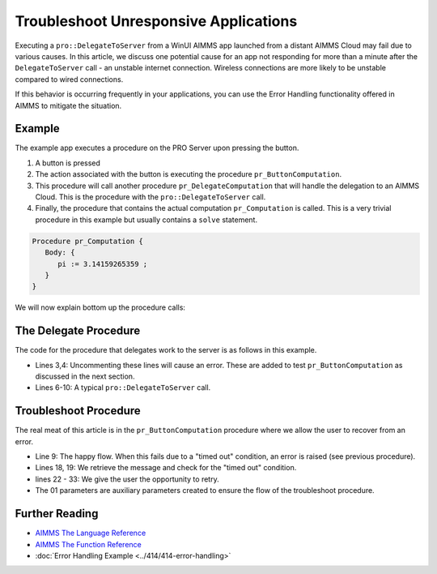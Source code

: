 Troubleshoot Unresponsive Applications
============================================================

.. meta::
   :description: The AIMMS Error handling permits explicit recoveries, controlled by the end user, of abnormal environment and system conditions.
   :keywords: error handling, time out, timed out, solver session, AIMMS Deployment

.. index:: PRO, DelegateToServer, Error Handling

Executing a ``pro::DelegateToServer`` from a WinUI AIMMS app launched from a distant AIMMS Cloud may fail due to various causes. 
In this article, we discuss one potential cause for an app not responding for more than a minute after the ``DelegateToServer`` call - an unstable internet connection. Wireless connections are more likely to be unstable compared to wired connections. 

If this behavior is occurring frequently in your applications, you can use the Error Handling functionality offered in AIMMS to mitigate the situation.

Example
----------

The example app executes a procedure on the PRO Server upon pressing the button.

.. image:: images/callstack.png
   :scale: 105%

#. A button is pressed

#. The action associated with the button is executing the procedure ``pr_ButtonComputation``.

#. This procedure will call another procedure ``pr_DelegateComputation`` that will handle the delegation to an AIMMS Cloud. This is the procedure with the ``pro::DelegateToServer`` call.

#. Finally, the procedure that contains the actual computation ``pr_Computation`` is called. This is a very trivial procedure in this example but usually contains a ``solve`` statement. 

.. code-block:: aimms

   Procedure pr_Computation {
      Body: {
         pi := 3.14159265359 ;
      }
   }

We will now explain bottom up the procedure calls:
  
The Delegate Procedure
-----------------------------------------

The code for the procedure that delegates work to the server is as follows in this example. 

.. code-block:: aimms
   :linenos:

   Procedure pr_DelegateComputation {
      Body: {
         !delay( 5 ); 
         !raise error "oops, timed out again, sigh." ;
         
         if pro::DelegateToServer(                    
                           waitForCompletion:1,
                           completionCallback: 'pro::session::LoadResultsCallback' ) then
                  return ;
         endif ;
         
         ! Do the actual work.
         pr_Computation();
      }
   }

* Lines 3,4: Uncommenting these lines will cause an error.  These are added to test ``pr_ButtonComputation`` as discussed in the next section. 
* Lines 6-10: A typical ``pro::DelegateToServer`` call.



Troubleshoot Procedure
------------------------------------------

The real meat of this article is in the ``pr_ButtonComputation`` procedure where we allow the user to recover from an error.

.. code-block:: aimms
   :linenos:

   Procedure pr_ButtonComputation {
      Body: {
         p01_DelegateCompleted := 0 ;
         while not p01_DelegateCompleted do
               sp_msg := "" ;
         
               block 
                  ! Happy flow here.
                  pr_DelegateComputation();
         
                  ! Mark task as completed.
                  p01_DelegateCompleted := 1 ;
         
               onerror ep_err do
         
                  ! Error handling here.
                  p01_errorHandled := 0 ;
                  sp_msg := errh::Message(ep_err);
                  if StringOccurrences(sp_msg, "timed out") then
         
                     ! On timed out, provide user with the opportunity to retry. 
                     p_ret := DialogAsk(
                              message :  sp_msg, 
                              button1 :  "Retry", 
                              button2 :  "Cancel", 
                              title   :  "Press Retry, if you want to retry the solve, cancel if you want to handle the issue otherwise");
                     if p_ret = 1 then
                           ! Retry button pressed by user.
                           errh::MarkAsHandled(ep_err);
                           p01_errorHandled := 1;
                           ! Note, p01_DelegateCompleted is still 0, so the 
                           ! while loop will re-iterate and 
                           ! pr_DelegateComputation() will be called again.
                     endif ;
                  endif ;
               endblock ;
               if sp_msg and ( p01_errorHandled = 0 ) then
                  break ; ! Error (perhaps intentionally) not handled by user.
               endif ;
         endwhile ;
      }
      ElementParameter ep_err {
         Range: errh::PendingErrors;
      }
      StringParameter sp_msg;
      Parameter p_ret;
      Parameter p01_DelegateCompleted {
         Range: binary;
      }
      Parameter p01_errorHandled {
         Range: binary;
      }
   }
    
* Line 9: The happy flow. When this fails due to a "timed out" condition, an error is raised (see previous procedure).

* Lines 18, 19: We retrieve the message and check for the "timed out" condition.

* lines 22 - 33: We give the user the opportunity to retry. 

* The 01 parameters are auxiliary parameters created to ensure the flow of the troubleshoot procedure. 

.. todo:: ``p01_errorHandled`` should not be needed. See https://gitlab.aimms.com/aimms/customer-tickets/issues/970 Adapt article when issue is fixed.
          Fix should appear in AIMMS 4.62 :-)


Further Reading
------------------

* `AIMMS The Language Reference <https://documentation.aimms.com/language-reference/procedural-language-components/execution-statements/raising-and-handling-warnings-and-errors.html>`__

* `AIMMS The Function Reference <https://documentation.aimms.com/functionreference/system-interaction/error-handling-functions/index.html>`__

* :doc:`Error Handling Example <../414/414-error-handling>`





